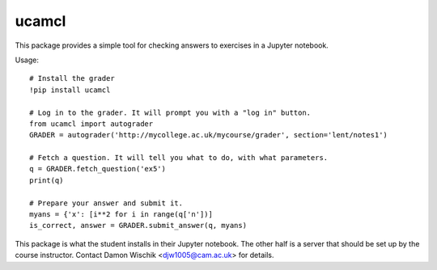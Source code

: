 ucamcl
======

This package provides a simple tool for checking answers
to exercises in a Jupyter notebook.

Usage::

  # Install the grader
  !pip install ucamcl

  # Log in to the grader. It will prompt you with a "log in" button.
  from ucamcl import autograder
  GRADER = autograder('http://mycollege.ac.uk/mycourse/grader', section='lent/notes1')

  # Fetch a question. It will tell you what to do, with what parameters.
  q = GRADER.fetch_question('ex5')
  print(q)

  # Prepare your answer and submit it.
  myans = {'x': [i**2 for i in range(q['n'])]
  is_correct, answer = GRADER.submit_answer(q, myans)

This package is what the student installs in their Jupyter notebook.
The other half is a server that should be set up by the course instructor.
Contact Damon Wischik <djw1005@cam.ac.uk> for details.


